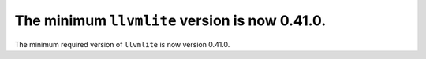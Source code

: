 The minimum ``llvmlite`` version is now 0.41.0.
===============================================

The minimum required version of ``llvmlite`` is now version 0.41.0.
